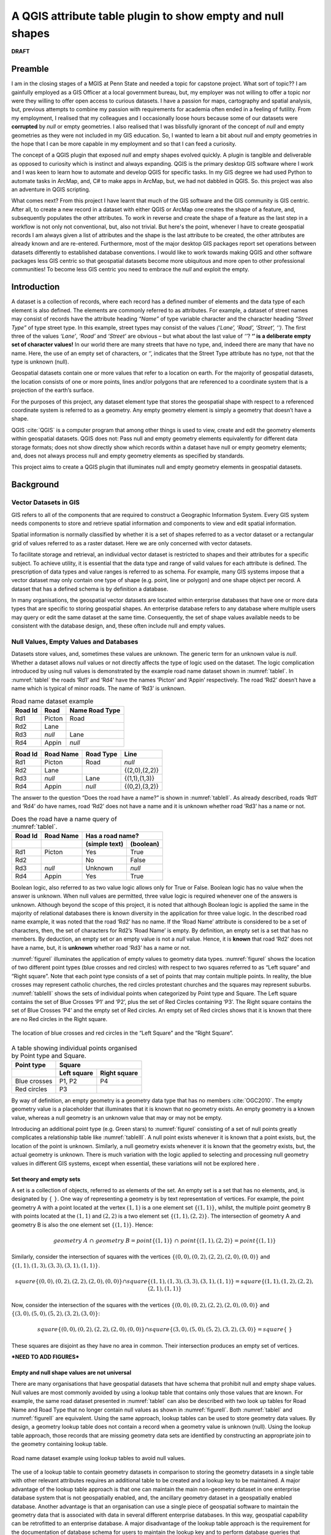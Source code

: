 .. _concept-page:

###########################################################
A QGIS attribute table plugin to show empty and null shapes
###########################################################

**DRAFT**

********
Preamble
********
I am in the closing stages of a MGIS at Penn State and needed a topic for capstone project.  What sort of topic?? I am gainfully employed as a GIS Officer at a local government bureau, but, my employer was not willing to offer a topic nor were they willing to offer open access to curious datasets.  I have a passion for maps, cartography and spatial analysis, but, previous attempts to combine my passion with requirements for academia often ended in a feeling of futility.  From my employment, I realised that my colleagues and I occasionally loose hours because some of our datasets were **corrupted** by *null* or empty geometries.  I also realised that I was blissfully ignorant of the concept of *null* and empty geometries as they were not included in my GIS education.  So, I wanted to learn a bit about *null* and empty geometries in the hope that I can be more capable in my employment and so that I can feed a curiosity.

The concept of a QGIS plugin that exposed *null* and empty shapes evolved quickly.  A plugin is tangible and deliverable as opposed to curiosity which is instinct and always expanding.  QGIS is the primary desktop GIS software where I work and I was keen to learn how to automate and develop QGIS for specific tasks.  In my GIS degree we had used Python to automate tasks in ArcMap, and, C# to make apps in ArcMap, but, we had not dabbled in QGIS.  So. this project was also an adventure in QGIS scripting.

What comes next?  From this project I have learnt that much of the GIS software and the GIS community is GIS centric.  After all, to create a new record in a dataset with either QGIS or ArcMap one creates the shape of a feature, and, subsequently populates the other attributes.  To work in reverse and create the shape of a feature as the last step in a workflow is not only not conventional, but, also not trivial.  But here's the point, whenever I have to create geospatial records I am always given a list of attributes and the shape is the last attribute to be created, the other attributes are already known and are re-entered.  Furthermore, most of the major desktop GIS packages report set operations between datasets differently to established database conventions.  I would like to work towards making QGIS and other software packages less GIS centric so that geospatial datasets become more ubiquitous and more open to other professional communities! To become less GIS centric you need to embrace the *null* and exploit the empty.


************
Introduction
************
A dataset is a collection of records, where each record has a defined number of elements and the data type of each
element is also defined.  The elements are commonly referred to as attributes.  For example, a dataset of street names
may consist of records have the attribute heading *“Name”* of type variable character and the character heading
*“Street Type”* of type street type.  In this example, street types may consist of the values
*(‘Lane’, ‘Road’, ‘Street’, ‘’)*.  The first three of the values *‘Lane’*, *‘Road’* and *‘Street’* are obvious – but what about
the last value of *‘’*?  **‘’ is a deliberate empty set of character values!**  In our world there are many streets that
have no type, and, indeed there are many that have no name.  Here, the use of an empty set of characters, or ‘’,
indicates that the Street Type attribute has no type, not that the type is unknown (null).

Geospatial datasets contain one or more values that refer to a location on earth.  For the majority of geospatial
datasets, the location consists of one or more points, lines and/or polygons that are referenced to a coordinate system
that is a projection of the earth’s surface.

For the purposes of this project, any dataset element type that stores the geospatial shape with respect to a referenced
coordinate system is referred to as a geometry.  Any empty geometry element is simply a geometry that doesn’t
have a shape.

QGIS :cite:`QGIS` is a computer program that among other things is used to view,
create and edit the geometry elements within geospatial datasets.   QGIS does not: Pass null and empty geometry elements
equivalently for different data storage formats; does not show directly show which records within a dataset have null
or empty geometry elements; and, does not always process null and empty geometry elements as specified by standards.

This project aims to create a QGIS plugin that illuminates null and empty geometry elements in geospatial datasets.

**********
Background
**********
======================
Vector Datasets in GIS
======================
GIS refers to all of the components that are required to construct a Geographic Information System.  Every GIS system
needs components to store and retrieve spatial information and components to view and edit spatial information.

Spatial information is normally classified by whether it is a set of shapes referred to as a vector dataset or a
rectangular grid of values referred to as a raster dataset.  Here we are only concerned with vector datasets.

To facilitate storage and retrieval, an individual vector dataset is restricted to shapes and their attributes for a
specific subject.  To achieve utility, it is essential that the data type and range of valid values for each attribute
is defined.  The prescription of data types and value ranges is referred to as schema.   For example, many GIS systems
impose that a vector dataset may only contain one type of shape (e.g. point, line or polygon) and one shape object per
record.  A dataset that has a defined schema is by definition a database.

In many organisations, the geospatial vector datasets are located within enterprise databases that have one or more
data types that are specific to storing geospatial shapes.  An enterprise database refers to any database where
multiple users may query or edit the same dataset at the same time.  Consequently, the set of shape values available
needs to be consistent with the database design, and, these often include null and empty values.

=======================================
Null Values, Empty Values and Databases
=======================================
Datasets store values, and, sometimes these values are unknown.  The generic term for an unknown value is *null*.
Whether a dataset allows *null* values or not directly affects the type of logic used on the dataset.
The logic complication introduced by using null values is demonstrated by the example road name dataset shown
in :numref:`tableI`.  In :numref:`tableI` the roads ‘Rd1’ and ‘Rd4’ have the names ‘Picton’ and ‘Appin’ respectively.  The
road ‘Rd2’ doesn’t have a name which is typical of minor roads.  The name of ‘Rd3’ is unknown.

.. _tableI:

.. table:: Road name dataset example
   :widths: auto

   ======= ========= =========
   Road Id	Road Name Road Type
   ======= ========= =========
   Rd1     Picton    Road
   Rd2     Lane
   Rd3     *null*    Lane
   Rd4     Appin     *null*
   ======= ========= =========

======= ========= ========= =============
Road Id	Road Name Road Type	Line
======= ========= ========= =============
Rd1     Picton    Road      *null*
Rd2     Lane                {(2,0),(2,2)}
Rd3     *null*    Lane      {(1,1),(1,3)}
Rd4     Appin     *null*    {(0,2),(3,2)}
======= ========= ========= =============

The answer to the question “Does the road have a name?” is shown in :numref:`tableII`.  As already described, roads
‘Rd1’ and ‘Rd4’ do have names, road ‘Rd2’ does not have a name and it is unknown whether road ‘Rd3’ has a name or not.

.. _tableII:

.. table:: Does the road have a name query of :numref:`tableI`.
   :widths: auto

   +---------+-----------+---------------------------+
   | Road Id | Road Name |Has a road name?           |
   +---------+-----------+---------------+-----------+
   |         |           | (simple text) | (boolean) |
   +=========+===========+===============+===========+
   | Rd1     | Picton    | Yes           | True      |
   +---------+-----------+---------------+-----------+
   | Rd2     |           | No            | False     |
   +---------+-----------+---------------+-----------+
   | Rd3     | *null*    | Unknown       | *null*    |
   +---------+-----------+---------------+-----------+
   | Rd4     | Appin     | Yes           | True      |
   +---------+-----------+---------------+-----------+

Boolean logic, also referred to as two value logic allows only for True or False.  Boolean logic has no value when the answer is unknown.  When null values are permitted, three value logic is required whenever one of the answers is unknown.  Although beyond the scope of this project, it is noted that although Boolean logic is applied the same in the majority of relational databases there is known diversity in the application for three value logic.
In the described road name example, it was noted that the road ‘Rd2’ has no name.  If the ‘Road Name’ attribute is
considered to be a set of characters, then, the set of characters for Rd2’s ‘Road Name’ is empty.  By definition, an
empty set is a set that has no members.  By deduction, an empty set or an empty value is not a *null* value.  Hence, it
is **known** that road ‘Rd2’ does not have a name, but, it is **unknown** whether road ‘Rd3’ has a name or not.

:numref:`figureI` illuminates the application of empty values to geometry data types.  :numref:`figureI` shows the location of two
different point types (blue crosses and red circles) with respect to two squares referred to as “Left square” and
“Right square”.  Note that each point type consists of a set of points that may contain multiple points.  In reality,
the blue crosses may represent catholic churches, the red circles protestant churches and the squares may represent
suburbs.  :numref:`tableIII` shows the sets of individual points when categorized by Point type and Square.  The Left square
contains the set of Blue Crosses ‘P1’ and ‘P2’, plus the set of Red Circles containing ‘P3’.  The Right square contains
the set of Blue Crosses ‘P4’ and the empty set of Red circles.  An empty set of Red circles shows that it is known that
there are no Red circles in the Right square.

.. _figureI:

.. figure:: _static/FigureI.png
   :align: center

   The location of blue crosses and red circles in the “Left Square” and the “Right Square”.

.. _tableIII:

.. table:: A table showing individual points organised by Point type and Square.
   :widths: auto

   +--------------+----------------------------+
   | Point type   | Square                     |
   +--------------+-------------+--------------+
   |              | Left square | Right square |
   +==============+=============+==============+
   | Blue crosses | P1, P2      | P4           |
   +--------------+-------------+--------------+
   + Red circles  | P3          |              |
   +--------------+-------------+--------------+

By way of definition, an empty geometry is a geometry data type that has no members :cite:`OGC2010`.  The empty geometry
value is a placeholder that illuminates that it is known that no geometry exists.  An empty geometry is a known value,
whereas a null geometry is an unknown value that may or may not be empty.

Introducing an additional point type (e.g. Green stars) to :numref:`figureI` consisting of a set of null points greatly
complicates a relationship table like :numref:`tableIII`.  A null point exists whenever it is known that a point exists, but,
the location of the point is unknown.  Similarly, a null geometry exists whenever it is known that the geometry exists,
but, the actual geometry is unknown.  There is much variation with the logic applied to selecting and processing null
geometry values in different GIS systems, except when essential, these variations will not be explored here .

-------------------------
Set theory and empty sets
-------------------------
A set is a collection of objects, referred to as elements of the set.  An empty set is a set that has no elements, and,
is designated by :math:`\{\ \}`.
One way of representing a geometry is by text representation of vertices.  For example, the point geometry A with a
point located at the vertex :math:`(1,1)` is a one element set :math:`\{(1,1)\}`, whilst, the multiple point geometry B with points
located at the :math:`(1,1)` and :math:`(2,2)` is a two element set :math:`\{(1,1),(2,2)\}`.  The intersection of geometry A and geometry B is
also the one element set :math:`\{(1,1)\}`.  Hence:

.. math::

   geometry\ A\ ∩\ geometry\ B= point\{(1,1)\}\ ∩\ point \{ (1,1),(2,2)\}= point \{(1,1)\}

Similarly, consider the intersection of squares with the vertices :math:`\{(0,0),(0,2),(2,2),(2,0),(0,0)\}` and
:math:`\{(1,1),(1,3),(3,3),(3,1),(1,1)\}`.

.. math::
   square\{(0,0),(0,2),(2,2),(2,0),(0,0)\}∩square\{(1,1),(1,3),(3,3),(3,1),(1,1)\}=square\{(1,1),(1,2),(2,2),(2,1),(1,1)\}

Now, consider the intersection of the squares with the vertices :math:`\{(0,0),(0,2),(2,2),(2,0),(0,0)\}` and
:math:`\{(3,0),(5,0),(5,2),(3,2),(3,0)\}`:

.. math::
   square\{(0,0),(0,2),(2,2),(2,0),(0,0)\}∩square\{(3,0),(5,0),(5,2),(3,2),(3,0)\}=square\{\ \}

These squares are disjoint as they have no area in common.  Their intersection produces an empty set of vertices.

***NEED TO ADD FIGURES***

---------------------------------------------
Empty and null shape values are not universal
---------------------------------------------
There are many organisations that have geospatial datasets that have schema that prohibit null and empty shape values.
Null values are most commonly avoided by using a lookup table that contains only those values that are known.  For
example, the same road dataset presented in :numref:`tableI` can also be described with two look up tables for Road
Name and Road Type that no longer contain null values as shown in :numref:`figureII`.  Both :numref:`tableI` and
:numref:`figureII` are equivalent.  Using the same approach, lookup tables can be used to store geometry data
values.  By design, a geometry lookup table does not contain a record when a geometry value is unknown (null).   Using
the lookup table approach, those records that are missing geometry data sets are identified by constructing an
appropriate join to the geometry containing lookup table.

.. _figureII:

.. figure:: _static/tableIV.png
   :align: center

   Road name dataset example using lookup tables to avoid null values.

The use of a lookup table to contain geometry datasets in comparison to storing the geometry datasets in a single table with other relevant attributes requires an additional table to be created and a lookup key to be maintained.  A major advantage of the lookup table approach is that one can maintain the main non-geometry dataset in one enterprise database system that is not geospatially enabled, and, the ancillary geometry dataset in a geospatially enabled database.  Another advantage is that an organisation can use a single piece of geospatial software to maintain the geometry data that is associated with data in several different enterprise databases.  In this way, geospatial capability can be retrofitted to an enterprise database.  A major disadvantage of the lookup table approach is the requirement for the documentation of database schema for users to maintain the lookup key and to perform database queries that include spatial and non-spatial attributes.

Empty values and their use are much more complicated to resolve relative to null values.  Prohibiting empty values has
two major software design ramifications: Datasets are unable to contain multiple shape attributes; and, false set operations have to be removed by a selection.

^^^^^^^^^^^^^^^^^^^^^^^^^^^^^^^^^^^^^^^^^
Records with multiple geometry attributes
^^^^^^^^^^^^^^^^^^^^^^^^^^^^^^^^^^^^^^^^^
Much of the GIS community work with the schema  restriction of a single geometry attribute data set.  It is difficult
to have multiple geometry attributes without also allowing empty geometry attributes.  Next, I will examine the
advantages and disadvantages of multiple geometry attributes.

The fundamental advantage of multiple geometry attributes is they facilitate topology. Topology refers to how the
constituent parts of a system are interrelated or arranged.  The location of points within squares shown schematically
in :numref:`figureI` is an example of topology as it shows how the points are related to squares.  :numref:`tableIII` shows the topological
association of point type by square type, but, uses two geometry columns to do so.  :numref:`tableV` shows the same data as
:numref:`tableIII` using only one geometry column.  Examination of :numref:`tableV` reveals that the relationship between a type of point (e.g. Blue Crosses) and the Square type (e.g. Left Square or Right Square) has to be reported as two separate
relationships (two separate records) and a user is left with the task of mentally connecting these two relationships.  Clearly, without using multiple geometry columns showing topological relationships is less intuitive.

.. _tableV:

.. table:: Another way to represent the data in :numref:`tableIII` that uses only one geometry column.
   :widths: auto

   +--------------+----------------------------------+
   | Square       | Point type                       |
   +==============+==================================+
   | Left square  | Blue crosses :math:`\{P1,\ P2\}` |
   +--------------+----------------------------------+
   + Left square  | Red circles :math:`\{P3\}`       |
   +--------------+----------------------------------+
   | Right square | Blue crosses :math:`\{P4\}`      |
   +--------------+----------------------------------+
   + Red circles  | red circles :math:`\{empty\}`    |
   +--------------+----------------------------------+


The major disadvantage of multiple geometry columns is that they are not supported by many pieces of GIS software or GIS file formats.  For example, ArcGIS does not support multiple geometry columns in any capacity, QGIS treats each geometry column as an unrelated dataset, and, the ubiquitous shapefile can only contain one geometry column.  So, by adopting multiple geometry columns you are isolating yourself from a large portion of the GIS community.

^^^^^^^^^^^^^^^^^^^^^^^^^^^^^^^^
Records with false Boolean logic
^^^^^^^^^^^^^^^^^^^^^^^^^^^^^^^^
Many GIS software packages force the user to perform a selection whenever they perform a set operation like a union,
intersection or difference.  The results of an intersection without a selection of the points and squares shown in
:numref:`figureI` includes those records that don’t intersect (:numref:`tableV`).  To achieve the more common output shown in
:numref:`tableVI` a selection must be performed on the data to include only those records that do intersect.  Hence, the logic
performed by most GIS software packages including ArcGIS and QGIS is: 1. Select those records where intersect is True; 2. Perform intersection.

.. _tableVI:

.. table:: Another way to represent the data in 5 where records where no intersection occurs are also shown.
   :widths: auto

   +--------------+----------------------------------+
   | Square       | Point type                       |
   +==============+==================================+
   | Left square  | Blue crosses :math:`\{P1,\ P2\}` |
   +--------------+----------------------------------+
   + Left square  | Red circles :math:`\{P3\}`       |
   +--------------+----------------------------------+
   | Right square | Blue crosses :math:`\{P4\}`      |
   +--------------+----------------------------------+



Being forced to do a selection in addition to an intersection is an algorithmic solution that eliminates the need for empty geometry values.  Forcing a selection as part of a set operation introduces the assumption that records missing from the results are empty (e.g. do not intersect) and hence prohibits the ability to also record unknown (*null*) set operations.  Another problem of forced selection is that problem solving of erroneous set operations is hindered as one needs to undertake additional steps to confirm those records that were explicitly excluded by the forced selection.  For logic and critical thinking analysing the negative results can be more fruitful than analysing the positive results!

====
QGIS
====
QGIS is self-promoted as an “Open Source Geographic Information System” :cite:`QGIS`.  QGIS is used for creating, manipulating and publishing spatial data sets by many organisations.  Some organisations use QGIS to edit or create geometries for geospatial datasets within enterprise databases in their native format as no commercial software has this capability.  For example, `SMEC Pavement Management Software <http://www.smec.com/en_au/what-we-do/sectors/transport/pavement-management-systems>`_ uses a Microsoft SQL database to contain it’s pavement datasets.  QGIS can browse and edit the geometries contained within this dataset without importing or exporting any dataset.   In comparison, software like ArcMap requires a user to import, edit, then export the data to the SMEC Pavement Management Software even though both installation could have their data respective datasets within the same Microsoft SQL Server installation, and, both datasets are using the same datatype for the geometry values.
By intentional design and function, the majority of QGIS users use other software packages or software formats developed by other organisations to store geospatial datasets.  For example, the PostGIS, MS SQL and SpatiaLite databases, and, the esri shapefile format are all processed in their native format by QGIS.

------------
QGIS history
------------
QGIS was created by Gary Sherman in 2002 :cite:`QgisContributors,GarySherman2011`.  In 2007 it became a project of the Open Source Geospatial Foundation with version 1 being released in January 2009 :cite:`QgisContributors`.  The version of QGIS used in this project, Version 3, was released in February 2018 :cite:`QgisContributors`.  Version 2 of QGIS employed Python 2 for scripting and PyQT4 for the graphical user interface (GUI).  Version 3 of QGIS employs Python 3 for scripting and PyQT5 for the GUI.  QGIS version 3 is self-described as a “huge overhaul and cleanup” of QGIS version 2 :cite:`QgisChangelogV3`.  Many of the python scripts configured for version 2 no longer work with version 3 with much of the legacy sub-version support dropped.

---------------------------
Vector datasets within QGIS
---------------------------
Within QGIS, the geometries for each record are contained within instances of QgsAbstractGeometry subclasses :cite:`QGSGeometryClass`.  The manner in which QGIS stores empty geometries is not inherited from the QgsAbstractGeometry superclass, but rather is determined for each subclass separately.  Although QGIS is capable to parse empty geometries for the majority of the QgsAbstractGeometry subclass there may be some that are unable to do so.

The variations in how QgsAbstractGeometry subclasses contain empty geometries is demonstrated in the following section by example.  Using the QGIS API, empty geometries for several geometry types can be instantiated by instantiating the relevant QgsAbstractGeometry subclass without a set of vertices.  For example, to test that a ``QgsLineString()`` is empty:

.. doctest::

   >>> from qgis.core import QgsLineString
   >>> QgsLineString().isEmpty()
   True


Although empty geometries can be created for most geometry types with the QGIS API by instantiation without a set of vertices, it is not currently possible to instantiate an empty point geometry (:numref:`tableVII`). As demonstated below, the well known text representation of the call to instantiate an empty point reveals that QGIS is wrongly adding a vertex with the coordinates of :math:`(0\ 0)` :cite:`QgsPointBugReport2018` [#f1]_.


.. doctest::

   >>> from qgis.core import QgsLineString,QgsPoint
   >>> print(QgsLineString().asWkt())
   LineString ()
   >>> print(QgsPoint().asWkt())
   Point (0 0)
   >>> print(QgsPoint().createEmptyWithSameType().asWkt())
   Point (nan nan)


.. _tableVII:

.. table:: Testing whether an empty geometry has been created by the instantiation of various types of QgsAbstractGeometry subclasses using the python Console in QGIS 3.0.3.
   :widths: auto

   +---------------------------------------+-----------+
   | Input                                 | Output    |
   +=======================================+===========+
   | ``QgsPoint().isEmpty()``              | ``False`` |
   +---------------------------------------+-----------+
   | ``QgsLineString().isEmpty()``         | ``True``  |
   +---------------------------------------+-----------+
   | ``QgsPolygon().isEmpty()``            | ``True``  |
   +---------------------------------------+-----------+
   | ``QgsGeometryCollection().isEmpty()`` | ``True``  |
   +---------------------------------------+-----------+

******************
PROBLEM DEFINITION
******************
The problems that this project intends to address are:

1.	Null and empty shapes are parsed differently by different data providers in QGIS.
2.	Within QGIS, there is no published plugin or output that shows records within a dataset that have null or empty geometry values.
3.	Many GIS professionals do not anticipate or are aware of datasets that have null or empty geometries.
4.	Empty geometry values were not included in the set of valid values in the original QGIS or GDAL specifications.

=======================================================================
PARSING OF NULL AND EMPTY SHAPES TO AND FROM EXTERNAL DATABASES BY QGIS
=======================================================================
Using source specific data providers, QGIS processes data to and from third party databases without requiring constraints or additional tables in the third-party database.  Each data provider has been created independently and these do treat the same data values differently.  For example, as expected QGIS parses empty linestrings from PostGis databases as not null but it incorrectly parses empty linestrings from Microsoft SQL Server as null :cite:`ParseEmptyFromSql`.

-------------------
QGIS Data Providers
-------------------
A component of software that allows it to directly read data without conversion to a different data type, and, to write updates or new records to a dataset without exporting is called a data provider.   QGIS contains data providers for 18 different formats for which it can read from or write to in their native format :cite:`QGSProviders2018`.  Being open source, each of the data QGIS providers were created at different times for different purposes, are founded on different philosophies and have different levels of development.  Consequently, even when different database packages follow the same geospatial standards, equivalent shapes from those different database packages may be read as different shapes due to variations or errors between data providers.

Within this project it is anticipated that errors passing empty or null values from Microsoft SQL Server or PostGIS will be found.  Unfortunately, the C++ classes employed in the data type specific data providers :cite:`QGSProviders2018` are not exposed in the QGIS API which means that their function is not easily modified.

QGIS’s data providers that allow it to read or write in native format without need for additional constraints or data tables is a key feature that makes it popular in large organisations. By reading and writing in the native format, QGIS can edit or create geospatial data within an enterprise database that is configured for another piece of software and without importing and exporting.  In doing so QGIS has removed one of the barriers to integration of geospatial data within enterprise datasets.

In comparison to QGIS’s approach of editing the data in it’s native format, ESRI’s ArcMap requires a user to import into a geodatabase and undertake the editing there– even though the enterprise database and the geodatabase may be using the same database server :cite:`ArcGISTutorialForEmpty`.  ESRI’s approach often leads to a lookup table being used for geospatial data and then scripts run on those lookup tables to publish an integrated dataset.

===============================================
EXPOSURE OF NULL AND EMPTY SHAPE VALUES IN QGIS
===============================================
Within QGIS, without using custom expressions or scripts there is only limited exposure to null shapes, and, empty shapes.  Two locations within QGIS where you may find descriptive information of each record are the *“Attribute Table”* and the *“DB Manager”* plugin.

Without using expressions and creating new attributes, the “Attribute Table” does not contain any information about the record’s shapes.  The only component of the “Attribute Table” that exposes empty or null geometries is when a user selects “Zoom to Feature” for a specific record.  In QGIS version 3.x, a warning message is shown on the map canvas that the shape is empty or doesn’t exist depending on whether the shape is empty or *null* (:numref:`figureIII`).


.. _figureIII:

.. figure:: _static/FigureII.png
   :align: center

   A warning message is displayed in QGIS when a user attempts to zoom to a record with an empty geometry.

The DB Manager in QGIS 3.x is a core plugin (it can’t be uninstalled).  The DB Manager plugin provides database specific information for data from a limited number of databases that includes PostGIS, but, excludes Microsoft SQL Server.  The Table view within DB Manager shows all of the columns within the table including the geometry attribute.  For the geometry column it gives the geometry type and exposes null shapes as *“NULL”* (:numref:`figureIV`).


.. _figureIV:

.. figure:: _static/FigureIII.png
   :align: center

   The output from the DB Manager plugin in QGIS 3.x for a dataset that contains both empty geometry values and null geometry values.


==========================
GIS PROFESSIONAL AWARENESS
==========================
Many GIS professionals are educated and work within GIS dataset schema where both null and empty geometries are excluded.  It is plausible that GIS professionals that are not familiar with null and empty shapes are ignorant of them when using a GIS where they are permitted.  This is a situation that confronted the proponent of this project.  Examples of wrong understanding of null and empty geometry values are widespread on the world wide web.  For example, an article published by esri incorrectly states that an empty geometry exists for any geometry where the coordinates are unknown :cite:`ESRINullOracle`.

Micosoft SQL and PostGis both permit null and empty geometry values unless explicitly excluded by constraints or third party software.  Even when a primary dataset contains no null or empty geometry values, processing of that dataset may produce empty null or empty geometry values.  Performing set operations like intersections within the database, and, editing geometry of specific records within QGIS are two ways empty geometry values can be created.

----------------------------------------------------------------------------
Set operations in Microsoft SQL or PostGIS can produce empty geometry values
----------------------------------------------------------------------------
There are several fundamental set operations that are used to construct new sets from existing sets regardless to what it is a set of :cite:`SetTheoryOverall`.  Within a database, a set operation needs to be consistent for all data types.  As introduced in section :ref:`Records with false Boolean logic` some databases generate empty geometry values for set operations.  Microsoft SQL Server and PostGis are examples of databases that can generate empty geometry values for set operations.  Both of these databases developed from SQL conventions and their generation of empty values for geometries is consistent with set operations for other data types.

Intersection of two sets is an example of a set operation.  Intersect refers to those locations where two or more objects meet, cross or cover each other :cite:`IntersectDefinition`.  Many different fields that employ set theory, Intersect of two datasets returns all records that exist in both datasets (:numref:`figureV`).  The intersect concept can be applied to many datatypes including characters, numbers, dates, and, geometries.


.. _figureV:

.. figure:: _static/FigureIV.png
   :align: center

   The schematic intersection of Set 1 and Set 2 is purple.

Consider the intersection of the points ‘Pt1’ and ‘Pt2’ with the circle shown in :numref:`figureVI` which is an example of an intersection between two geometry datasets.  ‘Pt 1’ lies within the circle, and, hence intersects the circle.  ‘Pt2’ lies outside the circle and does not.  In both QGIS v3.x and ArcGIS desktop, the intersection of a points dataset containing ‘Pt1’ and ‘Pt2’ and a dataset containing the circle will return only those records that intersect, hence, only ‘Pt1’ is returned.  In contrast, in Microsoft SQL Server, the intersection returns both the records that do and don’t intersect with a dataset containing both ‘Pt1’ and ‘Pt2’.


.. _figureVI:

.. figure:: _static/FigureV.png
   :align: center

   A schematic of the intersection of points ‘Pt1’ and ‘Pt2’ with a circle.


There is no error with either the approach to intersection taken by QGIS 3.x and Microsoft SQL Server.  As described in the section :ref:`Records with false Boolean logic` QGIS 3.x includes an addition selection logic step that removes those records that don’t intersect.  For ‘Pt2’, Microsoft SQL server is returning an empty geometry confirming that no intersection exists, as shown by the following Transact-SQL script [#f2]_::

   DECLARE @circle geometry = 'CURVEPOLYGON (CIRCULARSTRING (0 1, 1 2, 2 1, 1 0, 0 1))';
   DECLARE @Pt2 geometry = 'POINT (3 1)';
   SELECT @Pt2.STIntersection(@circle).ToString();
   GEOMETRYCOLLECTION EMPTY

This intersection example shows the ease with which one can inadvertently generate empty geometry values in Microsoft SQL Server, and, these empty geometry values will be passed to QGIS.

---------------------------------------------------
Inadvertently Creating Empty Geometries within QGIS
---------------------------------------------------
Within QGIS, an empty geometry is created by using the “Vertex Tool” to delete all vertices of an existing shape.  A user unfamiliar with QGIS may incorrectly assume that deleting all the vertices of a shape also deletes the record.  Hence, when editing a shape, a QGIS user may unintentionally create an empty shape when they are attempting to delete the shape.

==================================================================
Retrospective incorporation of empty and null values into Software
==================================================================
The Geospatial Data Abstraction Library (GDAL) is ubiquitous within most GIS Software to translate and process geospatial data.  Handles for empty shapes were not part of the original GDAL specification, with empty shapes being treated as null.   The retrospective incorporation of empty handles into GDAL has not been picked up by many applications that employ GDAL, and, even within GDAL there are many processing tools that do not allow for empty shapes.

Many of the current GDAL set operators continue to convert empty geometry values to null geometry values even when the set being operated on has successfully implemented the empty shape handle on passing to GDAL.  For example, for the Intersection operation the output is *“a new geometry representing the intersection or NULL if there is no intersection or an error occurs”* :cite:`GDALIntersection`.  Curiously, the same GDAL geometry class has a handle to assign an empty geometry, or, to test for an empty geometry :cite:`GDALEmpty`.  On another GDAL ticket register it is stated *“GML/WFS: by default does not advertise NOT NULL fields since we treat empty strings as being null for historical reasons. By setting the open option EMPTY_AS_NULL=NO, empty strings will be reported as such and NOT NULL fields might be advertised”* :cite:`Rouault2015`, it is clear that GDAL is not originally intended to distinguish between null and empty.

The retrospective addition of handles for empty geometry values in GDAL was mimicked by QGIS.  Consequently, within QGIS there are likely to many set operators that convert empty values to null values as part of the set operation.

----------------------------------------------------------
The definition of Null and Empty Values depends on context
----------------------------------------------------------
The definition of Empty geometry values introduced in section 2.2 it was articulated that an Empty geometry is just one valid value in the set of valid values for the geometry data type.  In contrast, null indicates that the geometry value is unknown and that the value can be any value from the set of valid values. Hence, an empty geometry values is one of many possible values for a null geometry (or, empty is a subclass of null).  For example, for a point, the vertices of an empty point are :math:`\{\ \ \}` as it has no coordinates, and, the vertices of a null point are :math:`\{x,y\}` where :math:`x` and :math:`y` are both variables designating unknown coordinates. These definitions are consistent with SQL relational databases.  Unfortunately, the definition of null used by SQL relational databases is different to that used by both mathematics for set theory, and, but most computer programming languages :cite:`WhatIsNull`.

Let’s consider the definition of null for set theory and computer programming using a common example.  If one has a box of apples and a box of bananas, then the intersection of the two boxes of fruit is an empty box. For set theory, *null* – nothing is what you have when you take away the box.

Similar to set theory, for most object-oriented computer programming languages, an object that has not been instantiated is *null*.  Hence, a pointer to something that doesn’t exist is null. An empty object is an object that has been instantiated but not populated, for example, a list with no members, or, a box with no fruit.

So, from the perspective of an object-oriented computer programming language, null means no value.  Hence, a null object is an object that does not exist, or, occupies no space in a computer’s memory.  Indeed, SQL relational databases implement null as an object that doesn’t exist, so, the context difference between unknown and nothing does not have to create conflict.

The underlying conflict is based on logical deduction.  It has been proved that an empty set is a subset of any set.  It is argued that on object that doesn’t exist can’t contain anything, so, it must be empty [#f3]_.  Hence, *null* is a subclass of empty.  However, an empty set is a still a set, a container that is empty.  In contrast, null states that no container exists.  So, by arguing that a *null* object is empty you have just created an object.  A *null* object neither contains anything nor has a container.

Unfortunately, QGIS employs the logic that a null geometry is also an empty geometry :cite:`QGSGeometrySource2018`.    The QGIS test for null simply asks where there the object point points to anything :cite:`QGSGeometrySource2018`::

  144 bool QgsGeometry::isNull() const
  145 {
  146  return !d->geometry;
  147 }


Now, the QGIS test for empty performs the same test as for null, and, returns true if the test for null returns true :cite:`QGSGeometrySource2018`::

  329 bool QgsGeometry::isEmpty() const
  330 {
  331  if ( !d->geometry )
  332  {
  333  return true;
  334  }
  335
  336  return d->geometry->isEmpty();
  337 }





.. [#f1] a ``Point (nan nan)`` is also reported when an empty PostGis point is parsed by QGIS.

.. [#f2] In both Microsoft SQL and PostGis the geometry type that is empty is recorded :cite:`Loskot2010,Ramsey2010`).  Sometimes the geometry type gets changed to the generic ‘GEOMETRYCOLLECTION’ by set operations.

.. [#f3] Unable to find a high quality reference for this argument.  Several private conversations with C++ programers reveal that this logic is common and is frequently used to test for empty in C++.

******************
Future Development
******************

Some ideas for improvement:

   1. Add a summary table
   2. Add a column for number of parts
   3. Distinguish curved shapes
   4. Distinguish shapes with elevation information


************
Bibliography
************

.. bibliography:: NullFeaturesInQGIS.bib
   :style: plain


